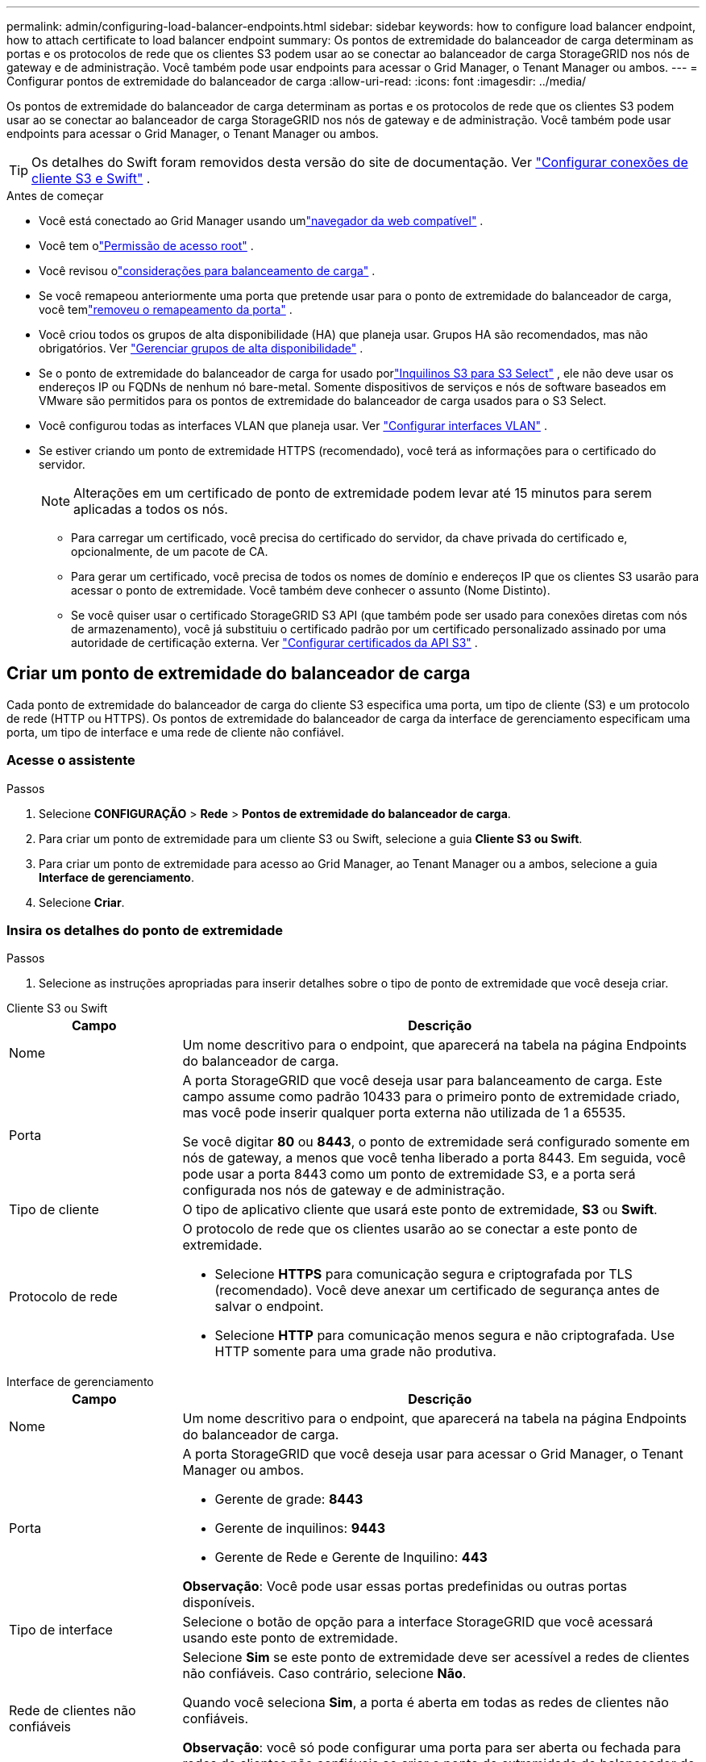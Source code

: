 ---
permalink: admin/configuring-load-balancer-endpoints.html 
sidebar: sidebar 
keywords: how to configure load balancer endpoint, how to attach certificate to load balancer endpoint 
summary: Os pontos de extremidade do balanceador de carga determinam as portas e os protocolos de rede que os clientes S3 podem usar ao se conectar ao balanceador de carga StorageGRID nos nós de gateway e de administração.  Você também pode usar endpoints para acessar o Grid Manager, o Tenant Manager ou ambos. 
---
= Configurar pontos de extremidade do balanceador de carga
:allow-uri-read: 
:icons: font
:imagesdir: ../media/


[role="lead"]
Os pontos de extremidade do balanceador de carga determinam as portas e os protocolos de rede que os clientes S3 podem usar ao se conectar ao balanceador de carga StorageGRID nos nós de gateway e de administração.  Você também pode usar endpoints para acessar o Grid Manager, o Tenant Manager ou ambos.


TIP: Os detalhes do Swift foram removidos desta versão do site de documentação. Ver https://docs.netapp.com/us-en/storagegrid-118/admin/configuring-client-connections.html["Configurar conexões de cliente S3 e Swift"^] .

.Antes de começar
* Você está conectado ao Grid Manager usando umlink:../admin/web-browser-requirements.html["navegador da web compatível"] .
* Você tem olink:admin-group-permissions.html["Permissão de acesso root"] .
* Você revisou olink:managing-load-balancing.html["considerações para balanceamento de carga"] .
* Se você remapeou anteriormente uma porta que pretende usar para o ponto de extremidade do balanceador de carga, você temlink:../maintain/removing-port-remaps.html["removeu o remapeamento da porta"] .
* Você criou todos os grupos de alta disponibilidade (HA) que planeja usar.  Grupos HA são recomendados, mas não obrigatórios. Ver link:managing-high-availability-groups.html["Gerenciar grupos de alta disponibilidade"] .
* Se o ponto de extremidade do balanceador de carga for usado porlink:../admin/manage-s3-select-for-tenant-accounts.html["Inquilinos S3 para S3 Select"] , ele não deve usar os endereços IP ou FQDNs de nenhum nó bare-metal.  Somente dispositivos de serviços e nós de software baseados em VMware são permitidos para os pontos de extremidade do balanceador de carga usados para o S3 Select.
* Você configurou todas as interfaces VLAN que planeja usar. Ver link:configure-vlan-interfaces.html["Configurar interfaces VLAN"] .
* Se estiver criando um ponto de extremidade HTTPS (recomendado), você terá as informações para o certificado do servidor.
+

NOTE: Alterações em um certificado de ponto de extremidade podem levar até 15 minutos para serem aplicadas a todos os nós.

+
** Para carregar um certificado, você precisa do certificado do servidor, da chave privada do certificado e, opcionalmente, de um pacote de CA.
** Para gerar um certificado, você precisa de todos os nomes de domínio e endereços IP que os clientes S3 usarão para acessar o ponto de extremidade.  Você também deve conhecer o assunto (Nome Distinto).
** Se você quiser usar o certificado StorageGRID S3 API (que também pode ser usado para conexões diretas com nós de armazenamento), você já substituiu o certificado padrão por um certificado personalizado assinado por uma autoridade de certificação externa. Ver link:../admin/configuring-custom-server-certificate-for-storage-node.html["Configurar certificados da API S3"] .






== Criar um ponto de extremidade do balanceador de carga

Cada ponto de extremidade do balanceador de carga do cliente S3 especifica uma porta, um tipo de cliente (S3) e um protocolo de rede (HTTP ou HTTPS). Os pontos de extremidade do balanceador de carga da interface de gerenciamento especificam uma porta, um tipo de interface e uma rede de cliente não confiável.



=== Acesse o assistente

.Passos
. Selecione *CONFIGURAÇÃO* > *Rede* > *Pontos de extremidade do balanceador de carga*.
. Para criar um ponto de extremidade para um cliente S3 ou Swift, selecione a guia *Cliente S3 ou Swift*.
. Para criar um ponto de extremidade para acesso ao Grid Manager, ao Tenant Manager ou a ambos, selecione a guia *Interface de gerenciamento*.
. Selecione *Criar*.




=== Insira os detalhes do ponto de extremidade

.Passos
. Selecione as instruções apropriadas para inserir detalhes sobre o tipo de ponto de extremidade que você deseja criar.


[role="tabbed-block"]
====
.Cliente S3 ou Swift
--
[cols="1a,3a"]
|===
| Campo | Descrição 


 a| 
Nome
 a| 
Um nome descritivo para o endpoint, que aparecerá na tabela na página Endpoints do balanceador de carga.



 a| 
Porta
 a| 
A porta StorageGRID que você deseja usar para balanceamento de carga.  Este campo assume como padrão 10433 para o primeiro ponto de extremidade criado, mas você pode inserir qualquer porta externa não utilizada de 1 a 65535.

Se você digitar *80* ou *8443*, o ponto de extremidade será configurado somente em nós de gateway, a menos que você tenha liberado a porta 8443.  Em seguida, você pode usar a porta 8443 como um ponto de extremidade S3, e a porta será configurada nos nós de gateway e de administração.



 a| 
Tipo de cliente
 a| 
O tipo de aplicativo cliente que usará este ponto de extremidade, *S3* ou *Swift*.



 a| 
Protocolo de rede
 a| 
O protocolo de rede que os clientes usarão ao se conectar a este ponto de extremidade.

* Selecione *HTTPS* para comunicação segura e criptografada por TLS (recomendado).  Você deve anexar um certificado de segurança antes de salvar o endpoint.
* Selecione *HTTP* para comunicação menos segura e não criptografada.  Use HTTP somente para uma grade não produtiva.


|===
--
.Interface de gerenciamento
--
[cols="1a,3a"]
|===
| Campo | Descrição 


 a| 
Nome
 a| 
Um nome descritivo para o endpoint, que aparecerá na tabela na página Endpoints do balanceador de carga.



 a| 
Porta
 a| 
A porta StorageGRID que você deseja usar para acessar o Grid Manager, o Tenant Manager ou ambos.

* Gerente de grade: *8443*
* Gerente de inquilinos: *9443*
* Gerente de Rede e Gerente de Inquilino: *443*


*Observação*: Você pode usar essas portas predefinidas ou outras portas disponíveis.



 a| 
Tipo de interface
 a| 
Selecione o botão de opção para a interface StorageGRID que você acessará usando este ponto de extremidade.



 a| 
Rede de clientes não confiáveis
 a| 
Selecione *Sim* se este ponto de extremidade deve ser acessível a redes de clientes não confiáveis.  Caso contrário, selecione *Não*.

Quando você seleciona *Sim*, a porta é aberta em todas as redes de clientes não confiáveis.

*Observação*: você só pode configurar uma porta para ser aberta ou fechada para redes de clientes não confiáveis ao criar o ponto de extremidade do balanceador de carga.

|===
--
====
. Selecione *Continuar*.




=== Selecione um modo de encadernação

.Passos
. Selecione um modo de vinculação para o ponto de extremidade para controlar como o ponto de extremidade é acessado usando qualquer endereço IP ou usando endereços IP e interfaces de rede específicos.
+
Alguns modos de vinculação estão disponíveis para terminais de cliente ou terminais de interface de gerenciamento.  Todos os modos para ambos os tipos de endpoint estão listados aqui.

+
[cols="1a,3a"]
|===
| Modo | Descrição 


 a| 
Global (padrão para endpoints do cliente)
 a| 
Os clientes podem acessar o ponto de extremidade usando o endereço IP de qualquer nó de gateway ou nó de administração, o endereço IP virtual (VIP) de qualquer grupo de HA em qualquer rede ou um FQDN correspondente.

Use a configuração *Global*, a menos que você precise restringir a acessibilidade deste ponto de extremidade.



 a| 
IPs virtuais de grupos HA
 a| 
Os clientes devem usar um endereço IP virtual (ou FQDN correspondente) de um grupo HA para acessar este ponto de extremidade.

Os endpoints com esse modo de vinculação podem usar o mesmo número de porta, desde que os grupos de HA selecionados para os endpoints não se sobreponham.



 a| 
Interfaces de nó
 a| 
Os clientes devem usar os endereços IP (ou FQDNs correspondentes) das interfaces de nó selecionadas para acessar este ponto de extremidade.



 a| 
Tipo de nó (somente terminais do cliente)
 a| 
Com base no tipo de nó selecionado, os clientes devem usar o endereço IP (ou FQDN correspondente) de qualquer nó de administração ou o endereço IP (ou FQDN correspondente) de qualquer nó de gateway para acessar esse ponto de extremidade.



 a| 
Todos os nós de administração (padrão para terminais de interface de gerenciamento)
 a| 
Os clientes devem usar o endereço IP (ou FQDN correspondente) de qualquer nó de administração para acessar este ponto de extremidade.

|===
+
Se mais de um ponto de extremidade usar a mesma porta, o StorageGRID usará esta ordem de prioridade para decidir qual ponto de extremidade usar: *IPs virtuais de grupos de HA* > *Interfaces de nó* > *Tipo de nó* > *Global*.

+
Se você estiver criando pontos de extremidade de interface de gerenciamento, somente nós de administração serão permitidos.

. Se você selecionou *IPs virtuais de grupos HA*, selecione um ou mais grupos HA.
+
Se você estiver criando endpoints de interface de gerenciamento, selecione VIPs associados somente a nós de administração.

. Se você selecionou *Interfaces de nó*, selecione uma ou mais interfaces de nó para cada nó de administração ou nó de gateway que deseja associar a este ponto de extremidade.
. Se você selecionou *Tipo de nó*, selecione Nós de administração, que inclui o Nó de administração primário e quaisquer Nós de administração não primários, ou Nós de gateway.




=== Controlar o acesso do inquilino


NOTE: Um ponto de extremidade da interface de gerenciamento pode controlar o acesso do locatário somente quando o ponto de extremidade tem o<<enter-endpoint-details,tipo de interface do Gerenciador de Inquilinos>> .

.Passos
. Para a etapa *Acesso do locatário*, selecione uma das seguintes opções:
+
[cols="1a,2a"]
|===
| Campo | Descrição 


 a| 
Permitir todos os inquilinos (padrão)
 a| 
Todas as contas de locatários podem usar esse endpoint para acessar seus buckets.

Você deve selecionar esta opção se ainda não tiver criado nenhuma conta de locatário.  Depois de adicionar contas de locatário, você pode editar o ponto de extremidade do balanceador de carga para permitir ou bloquear contas específicas.



 a| 
Permitir inquilinos selecionados
 a| 
Somente as contas de locatários selecionadas podem usar este ponto de extremidade para acessar seus buckets.



 a| 
Bloquear inquilinos selecionados
 a| 
As contas de locatários selecionadas não podem usar este ponto de extremidade para acessar seus buckets.  Todos os outros inquilinos podem usar este ponto de extremidade.

|===
. Se você estiver criando um ponto de extremidade *HTTP*, não precisará anexar um certificado.  Selecione *Criar* para adicionar o novo ponto de extremidade do balanceador de carga.  Então vá para<<after-you-finish,Depois que você terminar>> .  Caso contrário, selecione *Continuar* para anexar o certificado.




=== Anexar certificado

.Passos
. Se você estiver criando um ponto de extremidade *HTTPS*, selecione o tipo de certificado de segurança que deseja anexar ao ponto de extremidade.
+
O certificado protege as conexões entre clientes S3 e o serviço Load Balancer no nó de administração ou nos nós de gateway.

+
** *Carregar certificado*.  Selecione esta opção se você tiver certificados personalizados para carregar.
** *Gerar certificado*.  Selecione esta opção se você tiver os valores necessários para gerar um certificado personalizado.
** *Use o certificado StorageGRID S3*.  Selecione esta opção se quiser usar o certificado global da API S3, que também pode ser usado para conexões diretas com nós de armazenamento.
+
Você não pode selecionar esta opção a menos que tenha substituído o certificado padrão da API S3, que é assinado pela CA da grade, por um certificado personalizado assinado por uma autoridade de certificação externa. Ver link:../admin/configuring-custom-server-certificate-for-storage-node.html["Configurar certificados da API S3"] .

** *Usar certificado de interface de gerenciamento*.  Selecione esta opção se quiser usar o certificado da interface de gerenciamento global, que também pode ser usado para conexões diretas com nós de administração.


. Se você não estiver usando o certificado StorageGRID S3, carregue ou gere o certificado.
+
[role="tabbed-block"]
====
.Carregar certificado
--
.. Selecione *Carregar certificado*.
.. Carregue os arquivos de certificado do servidor necessários:
+
*** *Certificado do servidor*: O arquivo de certificado do servidor personalizado na codificação PEM.
*** *Chave privada do certificado*: O arquivo de chave privada do certificado do servidor personalizado(`.key` ).
+

NOTE: As chaves privadas da EC devem ter 224 bits ou mais.  As chaves privadas RSA devem ter 2048 bits ou mais.

*** *Pacote CA*: Um único arquivo opcional contendo os certificados de cada autoridade certificadora intermediária emissora (CA).  O arquivo deve conter cada um dos arquivos de certificado CA codificados em PEM, concatenados na ordem da cadeia de certificados.


.. Expanda *Detalhes do certificado* para ver os metadados de cada certificado que você carregou.  Se você carregou um pacote de CA opcional, cada certificado será exibido em sua própria guia.
+
*** Selecione *Baixar certificado* para salvar o arquivo de certificado ou selecione *Baixar pacote de CA* para salvar o pacote de certificados.
+
Especifique o nome do arquivo do certificado e o local do download.  Salve o arquivo com a extensão `.pem` .

+
Por exemplo:  `storagegrid_certificate.pem`

*** Selecione *Copiar certificado PEM* ou *Copiar pacote CA PEM* para copiar o conteúdo do certificado e colá-lo em outro lugar.


.. Selecione *Criar*. + O ponto de extremidade do balanceador de carga é criado.  O certificado personalizado é usado para todas as novas conexões subsequentes entre clientes S3 ou a interface de gerenciamento e o ponto de extremidade.


--
.Gerar certificado
--
.. Selecione *Gerar certificado*.
.. Especifique as informações do certificado:
+
[cols="1a,3a"]
|===
| Campo | Descrição 


 a| 
Nome de domínio
 a| 
Um ou mais nomes de domínio totalmente qualificados a serem incluídos no certificado.  Use um * como curinga para representar vários nomes de domínio.



 a| 
IP
 a| 
Um ou mais endereços IP a serem incluídos no certificado.



 a| 
Assunto (opcional)
 a| 
Assunto X.509 ou nome distinto (DN) do proprietário do certificado.

Se nenhum valor for inserido neste campo, o certificado gerado usará o primeiro nome de domínio ou endereço IP como o nome comum do assunto (CN).



 a| 
Dias válidos
 a| 
Número de dias após a criação em que o certificado expira.



 a| 
Adicionar extensões de uso de chave
 a| 
Se selecionado (padrão e recomendado), as extensões de uso de chave e uso de chave estendido são adicionadas ao certificado gerado.

Essas extensões definem a finalidade da chave contida no certificado.

*Observação*: deixe esta caixa de seleção marcada, a menos que você tenha problemas de conexão com clientes mais antigos quando os certificados incluem essas extensões.

|===
.. Selecione *Gerar*.
.. Selecione *Detalhes do certificado* para ver os metadados do certificado gerado.
+
*** Selecione *Baixar certificado* para salvar o arquivo de certificado.
+
Especifique o nome do arquivo do certificado e o local do download.  Salve o arquivo com a extensão `.pem` .

+
Por exemplo:  `storagegrid_certificate.pem`

*** Selecione *Copiar certificado PEM* para copiar o conteúdo do certificado e colá-lo em outro lugar.


.. Selecione *Criar*.
+
O ponto de extremidade do balanceador de carga é criado.  O certificado personalizado é usado para todas as novas conexões subsequentes entre clientes S3 ou a interface de gerenciamento e este ponto de extremidade.



--
====




=== Depois que você terminar

.Passos
. Se você usar um DNS, certifique-se de que o DNS inclua um registro para associar o nome de domínio totalmente qualificado (FQDN) do StorageGRID a cada endereço IP que os clientes usarão para fazer conexões.
+
O endereço IP inserido no registro DNS depende se você está usando um grupo HA de nós de balanceamento de carga:

+
** Se você tiver configurado um grupo HA, os clientes se conectarão aos endereços IP virtuais desse grupo HA.
** Se você não estiver usando um grupo HA, os clientes se conectarão ao serviço StorageGRID Load Balancer usando o endereço IP de um nó de gateway ou nó de administrador.
+
Você também deve garantir que o registro DNS faça referência a todos os nomes de domínio de endpoint necessários, incluindo quaisquer nomes curinga.



. Forneça aos clientes S3 as informações necessárias para se conectar ao ponto de extremidade:
+
** Número da porta
** Nome de domínio totalmente qualificado ou endereço IP
** Quaisquer detalhes do certificado necessários






== Visualizar e editar pontos de extremidade do balanceador de carga

Você pode visualizar detalhes dos pontos de extremidade do balanceador de carga existentes, incluindo os metadados do certificado para um ponto de extremidade protegido.  Você pode alterar determinadas configurações de um ponto de extremidade.

* Para visualizar informações básicas de todos os pontos de extremidade do balanceador de carga, revise as tabelas na página Pontos de extremidade do balanceador de carga.
* Para visualizar todos os detalhes sobre um ponto de extremidade específico, incluindo metadados do certificado, selecione o nome do ponto de extremidade na tabela.  As informações mostradas variam dependendo do tipo de endpoint e de como ele está configurado.
+
image::../media/load_balancer_endpoint_details.png[Detalhes do ponto de extremidade do balanceador de carga]

* Para editar um endpoint, use o menu *Ações* na página Endpoints do balanceador de carga.
+

NOTE: Se você perder o acesso ao Grid Manager ao editar a porta de um ponto de extremidade da interface de gerenciamento, atualize o URL e a porta para recuperar o acesso.

+

TIP: Depois de editar um ponto de extremidade, pode ser necessário esperar até 15 minutos para que suas alterações sejam aplicadas a todos os nós.

+
[cols="1a, 2a,2a"]
|===
| Tarefa | Menu de ações | Página de detalhes 


 a| 
Editar nome do ponto de extremidade
 a| 
.. Marque a caixa de seleção do ponto de extremidade.
.. Selecione *Ações* > *Editar nome do ponto de extremidade*.
.. Digite o novo nome.
.. Selecione *Salvar*.

 a| 
.. Selecione o nome do ponto de extremidade para exibir os detalhes.
.. Selecione o ícone de ediçãoimage:../media/icon_edit_tm.png["Ícone de edição"] .
.. Digite o novo nome.
.. Selecione *Salvar*.




 a| 
Editar porta do ponto de extremidade
 a| 
.. Marque a caixa de seleção do ponto de extremidade.
.. Selecione *Ações* > *Editar porta do ponto de extremidade*
.. Digite um número de porta válido.
.. Selecione *Salvar*.

 a| 
_n / D_



 a| 
Editar modo de vinculação de ponto de extremidade
 a| 
.. Marque a caixa de seleção do ponto de extremidade.
.. Selecione *Ações* > *Editar modo de vinculação de ponto de extremidade*.
.. Atualize o modo de vinculação conforme necessário.
.. Selecione *Salvar alterações*.

 a| 
.. Selecione o nome do ponto de extremidade para exibir os detalhes.
.. Selecione *Editar modo de vinculação*.
.. Atualize o modo de vinculação conforme necessário.
.. Selecione *Salvar alterações*.




 a| 
Editar certificado de ponto de extremidade
 a| 
.. Marque a caixa de seleção do ponto de extremidade.
.. Selecione *Ações* > *Editar certificado de ponto de extremidade*.
.. Carregue ou gere um novo certificado personalizado ou comece a usar o certificado global S3, conforme necessário.
.. Selecione *Salvar alterações*.

 a| 
.. Selecione o nome do ponto de extremidade para exibir os detalhes.
.. Selecione a aba *Certificado*.
.. Selecione *Editar certificado*.
.. Carregue ou gere um novo certificado personalizado ou comece a usar o certificado global S3, conforme necessário.
.. Selecione *Salvar alterações*.




 a| 
Editar acesso do locatário
 a| 
.. Marque a caixa de seleção do ponto de extremidade.
.. Selecione *Ações* > *Editar acesso do locatário*.
.. Escolha uma opção de acesso diferente, selecione ou remova inquilinos da lista ou faça as duas coisas.
.. Selecione *Salvar alterações*.

 a| 
.. Selecione o nome do ponto de extremidade para exibir os detalhes.
.. Selecione a aba *Acesso do locatário*.
.. Selecione *Editar acesso do locatário*.
.. Escolha uma opção de acesso diferente, selecione ou remova inquilinos da lista ou faça as duas coisas.
.. Selecione *Salvar alterações*.


|===




== Remover pontos de extremidade do balanceador de carga

Você pode remover um ou mais endpoints usando o menu *Ações* ou pode remover um único endpoint da página de detalhes.


CAUTION: Para evitar interrupções no cliente, atualize todos os aplicativos cliente S3 afetados antes de remover um ponto de extremidade do balanceador de carga.  Atualize cada cliente para se conectar usando uma porta atribuída a outro ponto de extremidade do balanceador de carga.  Não se esqueça de atualizar também todas as informações necessárias do certificado.


NOTE: Se você perder o acesso ao Grid Manager ao remover um ponto de extremidade da interface de gerenciamento, atualize o URL.

* Para remover um ou mais pontos de extremidade:
+
.. Na página Balanceador de carga, marque a caixa de seleção de cada endpoint que deseja remover.
.. Selecione *Ações* > *Remover*.
.. Selecione *OK*.


* Para remover um ponto de extremidade da página de detalhes:
+
.. Na página Balanceador de carga, selecione o nome do endpoint.
.. Selecione *Remover* na página de detalhes.
.. Selecione *OK*.



